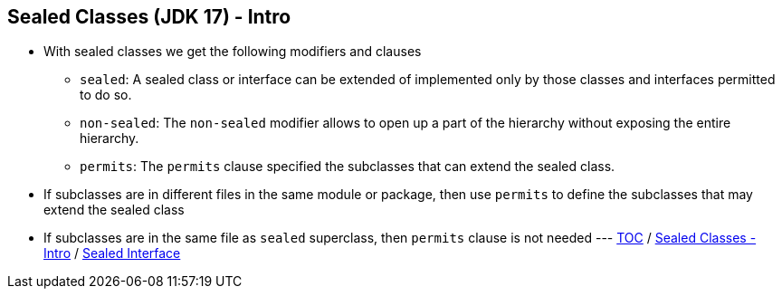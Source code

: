 == Sealed Classes (JDK 17) - Intro

** With sealed classes we get the following modifiers and clauses
*** `sealed`: A sealed class or interface can be extended of implemented only by those classes and interfaces permitted to do so.
*** `non-sealed`: The `non-sealed` modifier allows to open up a part of the hierarchy without exposing the entire hierarchy.
*** `permits`: The `permits` clause specified the subclasses that can extend the sealed class.
** If subclasses are in different files in the same module or package, then use `permits` to define the subclasses that may extend the sealed class
** If subclasses are in the same file as `sealed` superclass, then `permits` clause is not needed ---
link:./00_toc.adoc[TOC] /
link:./34_sealed_classes_intro1.adoc[Sealed Classes - Intro] /
link:./36_sealed_classes_sealed_interface.adoc[Sealed Interface]
